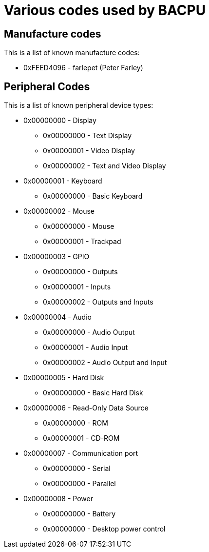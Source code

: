 Various codes used by BACPU
===========================

Manufacture codes
-----------------

This is a list of known manufacture codes:
	
    * 0xFEED4096 - farlepet (Peter Farley)


Peripheral Codes
----------------

This is a list of known peripheral device types:
	
    * 0x00000000 - Display
		** 0x00000000 - Text Display
		** 0x00000001 - Video Display
		** 0x00000002 - Text and Video Display
	
	* 0x00000001 - Keyboard
		** 0x00000000 - Basic Keyboard
	
	* 0x00000002 - Mouse
		** 0x00000000 - Mouse
		** 0x00000001 - Trackpad
	
	* 0x00000003 - GPIO
		** 0x00000000 - Outputs
		** 0x00000001 - Inputs
		** 0x00000002 - Outputs and Inputs
	
	* 0x00000004 - Audio
		** 0x00000000 - Audio Output
		** 0x00000001 - Audio Input
		** 0x00000002 - Audio Output and Input
	
	* 0x00000005 - Hard Disk
		** 0x00000000 - Basic Hard Disk
	
	* 0x00000006 - Read-Only Data Source
		** 0x00000000 - ROM
		** 0x00000001 - CD-ROM
	
	* 0x00000007 - Communication port
		** 0x00000000 - Serial
		** 0x00000000 - Parallel

	* 0x00000008 - Power
		** 0x00000000 - Battery
		** 0x00000000 - Desktop power control

